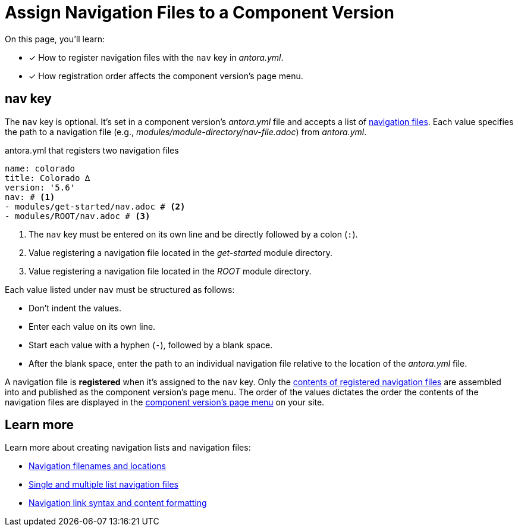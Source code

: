= Assign Navigation Files to a Component Version
//:listing-caption: Example
:xrefstyle: short

On this page, you'll learn:

* [x] How to register navigation files with the `nav` key in [.path]_antora.yml_.
* [x] How registration order affects the component version's page menu.

[#nav-key]
== nav key

The `nav` key is optional.
It's set in a component version's [.path]_antora.yml_ file and accepts a list of xref:navigation:filenames-and-locations.adoc[navigation files].
Each value specifies the path to a navigation file (e.g., [.path]_modules/module-directory/nav-file.adoc_) from [.path]_antora.yml_.

.antora.yml that registers two navigation files
[source,yaml]
----
name: colorado
title: Colorado ∆
version: '5.6'
nav: # <1>
- modules/get-started/nav.adoc # <2>
- modules/ROOT/nav.adoc # <3>
----
<1> The `nav` key must be entered on its own line and be directly followed by a colon (`:`).
<2> Value registering a navigation file located in the [.path]_get-started_ module directory.
<3> Value registering a navigation file located in the [.path]_ROOT_ module directory.

Each value listed under `nav` must be structured as follows:

* Don't indent the values.
* Enter each value on its own line.
* Start each value with a hyphen (`-`), followed by a blank space.
* After the blank space, enter the path to an individual navigation file relative to the location of the [.path]_antora.yml_ file.

A navigation file is [.term]*registered* when it's assigned to the `nav` key.
Only the xref:navigation:list-structures.adoc[contents of registered navigation files] are assembled into and published as the component version's page menu.
The order of the values dictates the order the contents of the navigation files are displayed in the xref:navigation:index.adoc#component-menu[component version's page menu] on your site.

== Learn more

Learn more about creating navigation lists and navigation files:

* xref:navigation:filenames-and-locations.adoc[Navigation filenames and locations]
* xref:navigation:list-structures.adoc[Single and multiple list navigation files]
* xref:navigation:link-syntax-and-content.adoc[Navigation link syntax and content formatting]
